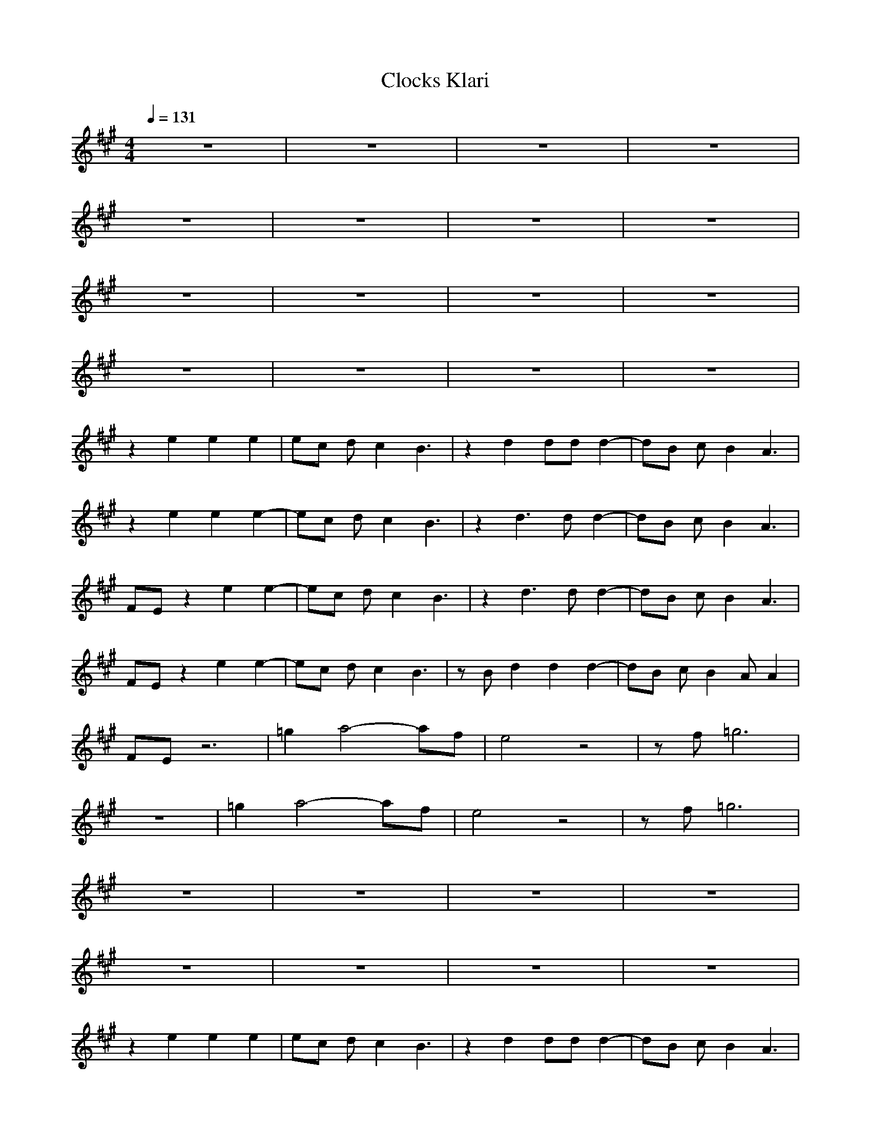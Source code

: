X:1
T:Clocks Klari
N:abceed by Thorsongori
M:4/4
L:1/8
Q:1/4=131
K:A
z8|z8|z8|z8|
z8|z8|z8|z8|
z8|z8|z8|z8|
z8|z8|z8|z8|
z2 
e2 e2 e2|ec dc2B3|z2 d2 dd d2-|dB cB2A3|
z2 e2 e2 e2-|ec dc2B3|z2 d3d d2-|dB cB2A3|
FE z2 e2 e2-|ec dc2B3|z2 d3d d2-|dB cB2A3|
FE z2 e2 e2-|ec dc2B3|zB d2 d2 d2-|dB cB2A A2|
FE z6|=g2 a4- af|e4 z4|zf =g6|
z8|=g2 a4- af|e4 z4|zf =g6|
z8|z8|z8|z8|
z8|z8|z8|z8|
z2 e2 e2 e2|ec dc2B3|z2 d2 dd d2-|dB cB2A3|
z2 e2 e2 e2-|ec dc2B3|z2 d3d d2-|dB cB2A3|
FE z2 e2 e2-|ec dc2B3|z2 d3d d2-|dB cB2A3|
FE z2 e2 e2-|ec dc2B3|zB d2 d2 d2-|dB cB2A A2|
FE z6|=g2 a4- af|e4 z4|zf =g6|
z8|=g2 a4- af|e4 z4|zf =g6|
z8|=g2 a4- af|e4 z4|zf =g6|
z8|=g2 a4- af|e4 z4|zf =g6|
z8|z8|z8|z8|
z8|z8|z8|z8|
z8|=g2 a4- af|e4 z4|zf =g6|
z8|=g2 a4- af|e4 z4|zf =g6|
z8|z8|z8|z8|
z8|z8|z8|z8|
z8|z8|z8|z8|
z8|z8|z8|z8|
z8|z8|z8|z8|
z8|z8|z8|z8|
z8|z8|z8|z8|
z8|z8|z8|z8|
z8|=g2 a4- af|e4 z4|zf =g6|
z8|=g2 a4- af|e4 z4|zf =g6|
FF EE EE EE| 
